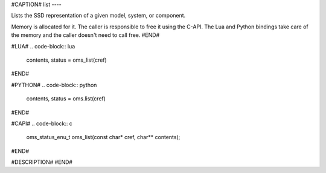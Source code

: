 #CAPTION#
list
----

Lists the SSD representation of a given model, system, or component.

Memory is allocated for it. The caller is responsible to free it using the
C-API. The Lua and Python bindings take care of the memory and the caller
doesn't need to call free.
#END#

#LUA#
.. code-block:: lua

  contents, status = oms_list(cref)

#END#

#PYTHON#
.. code-block:: python

  contents, status = oms.list(cref)

#END#

#CAPI#
.. code-block:: c

  oms_status_enu_t oms_list(const char* cref, char** contents);

#END#

#DESCRIPTION#
#END#
